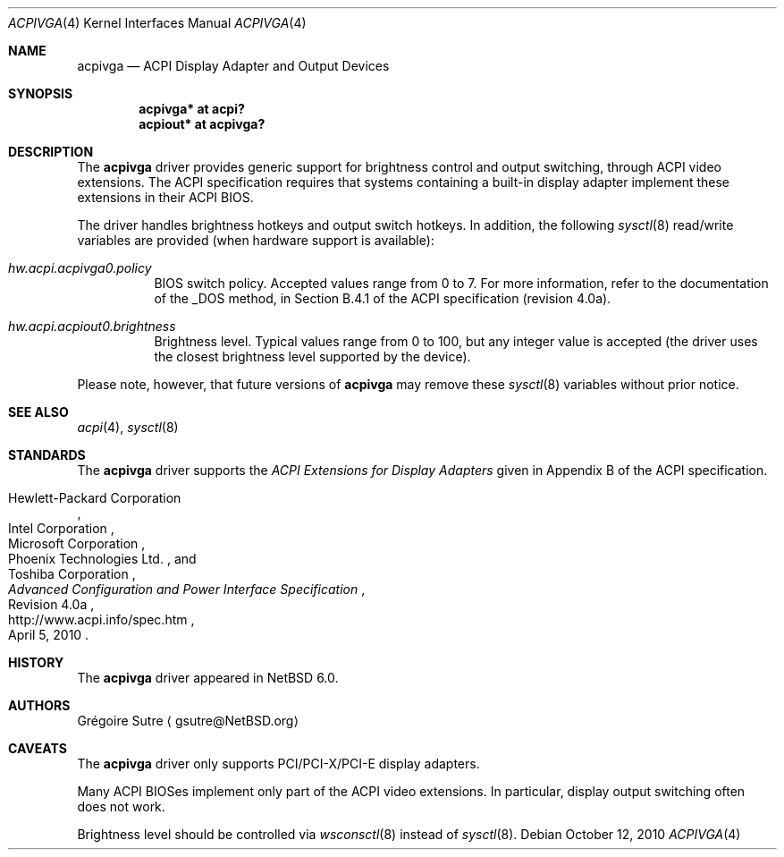 .\" $NetBSD: acpivga.4,v 1.1.2.2 2010/10/22 07:11:53 uebayasi Exp $
.\"
.\" Copyright (c) 2010 The NetBSD Foundation, Inc.
.\" All rights reserved.
.\"
.\" Redistribution and use in source and binary forms, with or without
.\" modification, are permitted provided that the following conditions
.\" are met:
.\" 1. Redistributions of source code must retain the above copyright
.\"    notice, this list of conditions and the following disclaimer.
.\" 2. Redistributions in binary form must reproduce the above copyright
.\"    notice, this list of conditions and the following disclaimer in the
.\"    documentation and/or other materials provided with the distribution.
.\"
.\" THIS SOFTWARE IS PROVIDED BY THE NETBSD FOUNDATION, INC. AND CONTRIBUTORS
.\" ``AS IS'' AND ANY EXPRESS OR IMPLIED WARRANTIES, INCLUDING, BUT NOT LIMITED
.\" TO, THE IMPLIED WARRANTIES OF MERCHANTABILITY AND FITNESS FOR A PARTICULAR
.\" PURPOSE ARE DISCLAIMED.  IN NO EVENT SHALL THE FOUNDATION OR CONTRIBUTORS
.\" BE LIABLE FOR ANY DIRECT, INDIRECT, INCIDENTAL, SPECIAL, EXEMPLARY, OR
.\" CONSEQUENTIAL DAMAGES (INCLUDING, BUT NOT LIMITED TO, PROCUREMENT OF
.\" SUBSTITUTE GOODS OR SERVICES; LOSS OF USE, DATA, OR PROFITS; OR BUSINESS
.\" INTERRUPTION) HOWEVER CAUSED AND ON ANY THEORY OF LIABILITY, WHETHER IN
.\" CONTRACT, STRICT LIABILITY, OR TORT (INCLUDING NEGLIGENCE OR OTHERWISE)
.\" ARISING IN ANY WAY OUT OF THE USE OF THIS SOFTWARE, EVEN IF ADVISED OF THE
.\" POSSIBILITY OF SUCH DAMAGE.
.\"
.Dd October 12, 2010
.Dt ACPIVGA 4
.Os
.Sh NAME
.Nm acpivga
.Nd ACPI Display Adapter and Output Devices
.Sh SYNOPSIS
.Cd "acpivga* at acpi?"
.Cd "acpiout* at acpivga?"
.Sh DESCRIPTION
The
.Nm
driver provides generic support for brightness control and output switching,
through
.Tn ACPI
video extensions.
The
.Tn ACPI
specification requires that systems containing a built-in display adapter
implement these extensions in their
.Tn ACPI
BIOS.
.Pp
The driver handles brightness hotkeys and output switch hotkeys.
In addition, the following
.Xr sysctl 8
read/write variables are provided (when hardware support is available):
.Bl -tag -width Ds
.It Va hw.acpi.acpivga0.policy
BIOS switch policy.
Accepted values range from 0 to 7.
For more information, refer to the documentation of the _DOS method,
in Section B.4.1 of the
.Tn ACPI
specification (revision 4.0a).
.It Va hw.acpi.acpiout0.brightness
Brightness level.
Typical values range from 0 to 100, but any integer value is accepted (the
driver uses the closest brightness level supported by the device).
.El
.Pp
Please note, however, that future versions of
.Nm
may remove these
.Xr sysctl 8
variables without prior notice.
.Sh SEE ALSO
.Xr acpi 4 ,
.Xr sysctl 8
.Sh STANDARDS
The
.Nm
driver supports the
.Em ACPI Extensions for Display Adapters
given in Appendix B of the
.Tn ACPI
specification.
.Pp
.Rs
.%A Hewlett-Packard Corporation
.%A Intel Corporation
.%A Microsoft Corporation
.%A Phoenix Technologies Ltd.
.%A Toshiba Corporation
.%B Advanced Configuration and Power Interface Specification
.%V Revision 4.0a
.%D April 5, 2010
.%U http://www.acpi.info/spec.htm
.Re
.Sh HISTORY
The
.Nm
driver appeared in
.Nx 6.0 .
.Sh AUTHORS
.An Gr\('egoire Sutre
.Aq gsutre@NetBSD.org
.Sh CAVEATS
The
.Nm
driver only supports PCI/PCI-X/PCI-E display adapters.
.Pp
Many
.Tn ACPI
BIOSes implement only part of the
.Tn ACPI
video extensions.
In particular, display output switching often does not work.
.Pp
Brightness level should be controlled via
.Xr wsconsctl 8
instead of
.Xr sysctl 8 .
